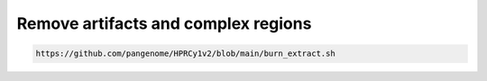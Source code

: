 ####################################
Remove artifacts and complex regions
####################################

.. TODO: to explain

.. TODO Maybe a warning to indicate that this is an advanced tutorial

.. code-block:: bash

    https://github.com/pangenome/HPRCy1v2/blob/main/burn_extract.sh